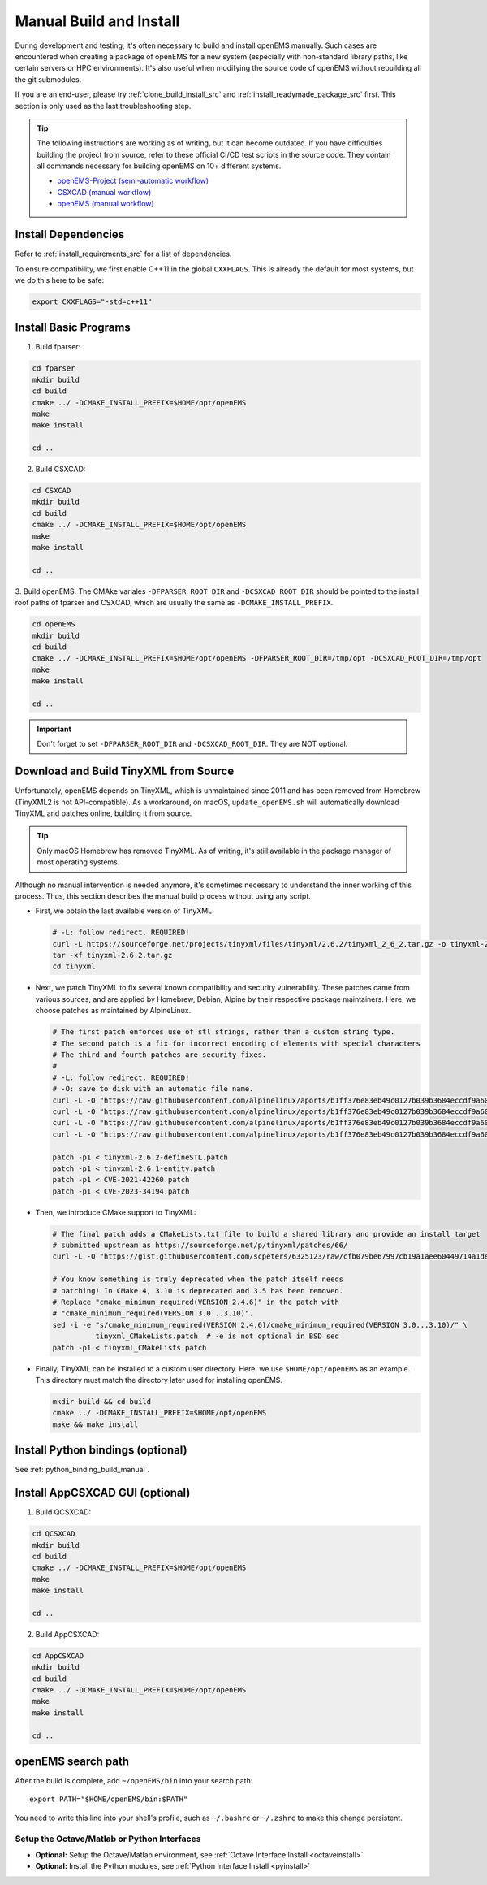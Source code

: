 .. _manual_build:

Manual Build and Install
=====================================

During development and testing, it's often necessary to build and
install openEMS manually. Such cases are encountered when creating
a package of openEMS for a new system (especially with non-standard
library paths, like certain servers or HPC environments). It's also
useful when modifying the source code of openEMS without rebuilding
all the git submodules.

If you are an end-user, please try :ref:`clone_build_install_src`
and :ref:`install_readymade_package_src` first. This section is
only used as the last troubleshooting step.

.. tip::
   The following instructions are working as of writing, but it can become
   outdated. If you have difficulties building the project from source,
   refer to these official CI/CD test scripts in the source code. They
   contain all commands necessary for building openEMS on 10+ different
   systems.

   * `openEMS-Project (semi-automatic workflow)
     <https://github.com/thliebig/openEMS-Project/blob/master/.github/workflows/ci.yml>`_
   * `CSXCAD (manual workflow)
     <https://github.com/thliebig/CSXCAD/blob/master/.github/workflows/ci.yml>`_
   * `openEMS (manual workflow)
     <https://github.com/thliebig/openEMS/blob/master/.github/workflows/ci.yml>`_

Install Dependencies
------------------------

Refer to :ref:`install_requirements_src` for a list of dependencies.

To ensure compatibility, we first enable C++11 in the global ``CXXFLAGS``.
This is already the default for most systems, but we do this here to
be safe:

.. code-block:: console

   export CXXFLAGS="-std=c++11"

Install Basic Programs
------------------------

1. Build fparser:

.. code-block:: console

    cd fparser
    mkdir build
    cd build
    cmake ../ -DCMAKE_INSTALL_PREFIX=$HOME/opt/openEMS
    make
    make install

    cd ..

2. Build CSXCAD:

.. code-block:: console

    cd CSXCAD
    mkdir build
    cd build
    cmake ../ -DCMAKE_INSTALL_PREFIX=$HOME/opt/openEMS
    make
    make install

    cd ..

3. Build openEMS. The CMAke variales ``-DFPARSER_ROOT_DIR`` and
``-DCSXCAD_ROOT_DIR`` should be pointed to the install root paths
of fparser and CSXCAD, which are usually the same as
``-DCMAKE_INSTALL_PREFIX``.

.. code-block:: console

    cd openEMS
    mkdir build
    cd build
    cmake ../ -DCMAKE_INSTALL_PREFIX=$HOME/opt/openEMS -DFPARSER_ROOT_DIR=/tmp/opt -DCSXCAD_ROOT_DIR=/tmp/opt
    make
    make install

    cd ..

.. important::

   Don't forget to set ``-DFPARSER_ROOT_DIR`` and ``-DCSXCAD_ROOT_DIR``. They are
   NOT optional.

Download and Build TinyXML from Source
---------------------------------------

Unfortunately, openEMS depends on TinyXML, which is unmaintained since 2011 and
has been removed from Homebrew (TinyXML2 is not API-compatible). As a workaround,
on macOS, ``update_openEMS.sh`` will automatically download TinyXML and patches online,
building it from source.

.. tip::
   Only macOS Homebrew has removed TinyXML. As of writing, it's still available
   in the package manager of most operating systems.

Although no manual intervention is needed anymore, it's sometimes necessary to
understand the inner working of this process. Thus, this section describes the
manual build process without using any script.

- First, we obtain the last available version of TinyXML.

  .. code-block:: console

      # -L: follow redirect, REQUIRED!
      curl -L https://sourceforge.net/projects/tinyxml/files/tinyxml/2.6.2/tinyxml_2_6_2.tar.gz -o tinyxml-2.6.2.tar.gz
      tar -xf tinyxml-2.6.2.tar.gz
      cd tinyxml

- Next, we patch TinyXML to fix several known compatibility and security
  vulnerability. These patches came from various sources, and are applied
  by Homebrew, Debian, Alpine by their respective package maintainers.
  Here, we choose patches as maintained by AlpineLinux.

  .. code-block:: console

      # The first patch enforces use of stl strings, rather than a custom string type.
      # The second patch is a fix for incorrect encoding of elements with special characters
      # The third and fourth patches are security fixes.
      #
      # -L: follow redirect, REQUIRED!
      # -O: save to disk with an automatic file name.
      curl -L -O "https://raw.githubusercontent.com/alpinelinux/aports/b1ff376e83eb49c0127b039b3684eccdf9a60694/community/tinyxml/tinyxml-2.6.2-defineSTL.patch"
      curl -L -O "https://raw.githubusercontent.com/alpinelinux/aports/b1ff376e83eb49c0127b039b3684eccdf9a60694/community/tinyxml/tinyxml-2.6.1-entity.patch"
      curl -L -O "https://raw.githubusercontent.com/alpinelinux/aports/b1ff376e83eb49c0127b039b3684eccdf9a60694/community/tinyxml/CVE-2021-42260.patch"
      curl -L -O "https://raw.githubusercontent.com/alpinelinux/aports/b1ff376e83eb49c0127b039b3684eccdf9a60694/community/tinyxml/CVE-2023-34194.patch"

      patch -p1 < tinyxml-2.6.2-defineSTL.patch
      patch -p1 < tinyxml-2.6.1-entity.patch
      patch -p1 < CVE-2021-42260.patch
      patch -p1 < CVE-2023-34194.patch

- Then, we introduce CMake support to TinyXML:

  .. code-block:: console

      # The final patch adds a CMakeLists.txt file to build a shared library and provide an install target
      # submitted upstream as https://sourceforge.net/p/tinyxml/patches/66/
      curl -L -O "https://gist.githubusercontent.com/scpeters/6325123/raw/cfb079be67997cb19a1aee60449714a1dedefed5/tinyxml_CMakeLists.patch"

      # You know something is truly deprecated when the patch itself needs
      # patching! In CMake 4, 3.10 is deprecated and 3.5 has been removed.
      # Replace "cmake_minimum_required(VERSION 2.4.6)" in the patch with
      # "cmake_minimum_required(VERSION 3.0...3.10)".
      sed -i -e "s/cmake_minimum_required(VERSION 2.4.6)/cmake_minimum_required(VERSION 3.0...3.10)/" \
                tinyxml_CMakeLists.patch  # -e is not optional in BSD sed
      patch -p1 < tinyxml_CMakeLists.patch

- Finally, TinyXML can be installed to a custom user directory. Here, we use
  ``$HOME/opt/openEMS`` as an example. This directory must match the directory later
  used for installing openEMS.

  .. code-block:: console

      mkdir build && cd build
      cmake ../ -DCMAKE_INSTALL_PREFIX=$HOME/opt/openEMS
      make && make install

Install Python bindings (optional)
------------------------------------

See :ref:`python_binding_build_manual`.

Install AppCSXCAD GUI (optional)
------------------------------------

1. Build QCSXCAD:

.. code-block:: console

    cd QCSXCAD
    mkdir build
    cd build
    cmake ../ -DCMAKE_INSTALL_PREFIX=$HOME/opt/openEMS
    make
    make install

    cd ..

2. Build AppCSXCAD:

.. code-block:: console

    cd AppCSXCAD
    mkdir build
    cd build
    cmake ../ -DCMAKE_INSTALL_PREFIX=$HOME/opt/openEMS
    make
    make install

    cd ..

openEMS search path
--------------------

After the build is complete, add ``~/openEMS/bin`` into your search
path::

    export PATH="$HOME/openEMS/bin:$PATH"

You need to write this line into your shell's profile, such as ``~/.bashrc``
or ``~/.zshrc`` to make this change persistent.

Setup the Octave/Matlab or Python Interfaces
~~~~~~~~~~~~~~~~~~~~~~~~~~~~~~~~~~~~~~~~~~~~~

- **Optional:** Setup the Octave/Matlab environment, see :ref:`Octave Interface Install <octaveinstall>`
- **Optional:** Install the Python modules, see :ref:`Python Interface Install <pyinstall>`

